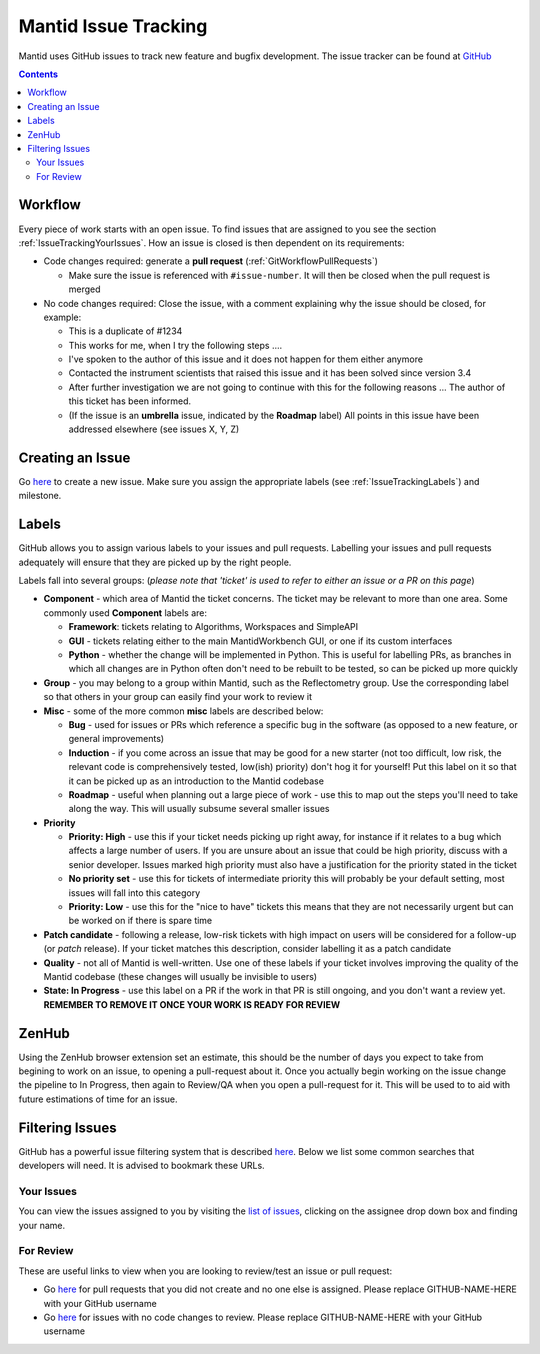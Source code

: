 .. _issue_tracking:

=====================
Mantid Issue Tracking
=====================

Mantid uses GitHub issues to track new feature and bugfix
development. The issue tracker can be found at `GitHub
<https://github.com/mantidproject/mantid/issues>`_

.. contents:: Contents
    :local:

Workflow
^^^^^^^^

Every piece of work starts with an open issue. To find issues that are
assigned to you see the section
:ref:`IssueTrackingYourIssues`. How an issue is closed is
then dependent on its requirements:

- Code changes required: generate a **pull request**
  (:ref:`GitWorkflowPullRequests`)

  - Make sure the issue is referenced with ``#issue-number``. It will
    then be closed when the pull request is merged
- No code changes required: Close the issue, with a comment explaining
  why the issue should be closed, for example:

  - This is a duplicate of #1234
  - This works for me, when I try the following steps ....
  - I've spoken to the author of this issue and it does not happen for
    them either anymore
  - Contacted the instrument scientists that raised this issue and it
    has been solved since version 3.4
  - After further investigation we are not going to continue with this
    for the following reasons ... The author of this ticket has been
    informed.
  - (If the issue is an **umbrella** issue, indicated by the
    **Roadmap** label) All points in this issue have been addressed
    elsewhere (see issues X, Y, Z)

Creating an Issue
^^^^^^^^^^^^^^^^^

Go `here <https://github.com/mantidproject/mantid/issues/new>`__ to
create a new issue. Make sure you assign the appropriate labels (see
:ref:`IssueTrackingLabels`) and milestone.

.. _IssueTrackingLabels:

Labels
^^^^^^

GitHub allows you to assign various labels to your issues and pull
requests. Labelling your issues and pull requests adequately will
ensure that they are picked up by the right people.

Labels fall into several groups: (*please note that 'ticket' is used
to refer to either an issue or a PR on this page*)

- **Component** - which area of Mantid the ticket concerns. The ticket
  may be relevant to more than one area. Some commonly used
  **Component** labels are:

  - **Framework**: tickets relating to Algorithms, Workspaces and
    SimpleAPI
  - **GUI** - tickets relating either to the main MantidWorkbench GUI, or
    one if its custom interfaces
  - **Python** - whether the change will be implemented in
    Python. This is useful for labelling PRs, as branches in which all
    changes are in Python often don't need to be rebuilt to be tested,
    so can be picked up more quickly
- **Group** - you may belong to a group within Mantid, such as the
  Reflectometry group. Use the corresponding label so that others in
  your group can easily find your work to review it
- **Misc** - some of the more common **misc** labels are described
  below:

  - **Bug** - used for issues or PRs which reference a specific bug in
    the software (as opposed to a new feature, or general
    improvements)
  - **Induction** - if you come across an issue that may be good for a
    new starter (not too difficult, low risk, the relevant code is
    comprehensively tested, low(ish) priority) don't hog it for
    yourself! Put this label on it so that it can be picked up as an
    introduction to the Mantid codebase
  - **Roadmap** - useful when planning out a large piece of work - use
    this to map out the steps you'll need to take along the way. This
    will usually subsume several smaller issues
- **Priority**

  - **Priority: High** - use this if your ticket needs picking up
    right away, for instance if it relates to a bug which affects a
    large number of users. If you are unsure about an issue that could
    be high priority, discuss with a senior developer. Issues marked
    high priority must also have a justification for the priority
    stated in the ticket
  - **No priority set** - use this for tickets of intermediate priority
    this will probably be your default setting, most issues will fall
    into this category
  - **Priority: Low** - use this for the "nice to have" tickets
    this means that they are not necessarily urgent but can be
    worked on if there is spare time
- **Patch candidate** - following a release, low-risk tickets with
  high impact on users will be considered for a follow-up (or *patch*
  release). If your ticket matches this description, consider
  labelling it as a patch candidate
- **Quality** - not all of Mantid is well-written. Use one of these
  labels if your ticket involves improving the quality of the Mantid
  codebase (these changes will usually be invisible to users)
- **State: In Progress** - use this label on a PR if the work in that
  PR is still ongoing, and you don't want a review yet. **REMEMBER TO
  REMOVE IT ONCE YOUR WORK IS READY FOR REVIEW**


.. _IssueTrackingZenHub:

ZenHub
^^^^^^

Using the ZenHub browser extension set an estimate, this should be the number of
days you expect to take from begining to work on an issue, to opening a pull-request about it.
Once you actually begin working on the issue change the pipeline to In Progress,
then again to Review/QA when you open a pull-request for it. This will be used to to aid with
future estimations of time for an issue.


Filtering Issues
^^^^^^^^^^^^^^^^

GitHub has a powerful issue filtering system that is described `here
<https://help.github.com/articles/searching-issues>`__. Below we list
some common searches that developers will need. It is advised to
bookmark these URLs.

.. _IssueTrackingYourIssues:

Your Issues
-----------

You can view the issues assigned to you by visiting the `list of
issues <https://github.com/mantidproject/mantid/issues>`_, clicking on
the assignee drop down box and finding your name.

For Review
----------

These are useful links to view when you are looking to review/test an
issue or pull request:

- Go `here
  <https://github.com/mantidproject/mantid/pulls?utf8=%E2%9C%93&q=-author%3AGITHUB-NAME-HERE+is%3Apr+is%3Aopen+-label%3A%22State%3A+In+Progress%22+no%3Aassignee+status%3Asuccess>`__
  for pull requests that you did not create and no one else is
  assigned. Please replace GITHUB-NAME-HERE with your GitHub username
- Go `here
  <https://github.com/mantidproject/mantid/issues?utf8=%E2%9C%93&q=-assignee%3AGITHUB-NAME-HERE+is%3Aissue+is%3Aopen+label%3A%22State%3A+Review+Required%22+>`__
  for issues with no code changes to review. Please replace
  GITHUB-NAME-HERE with your GitHub username
